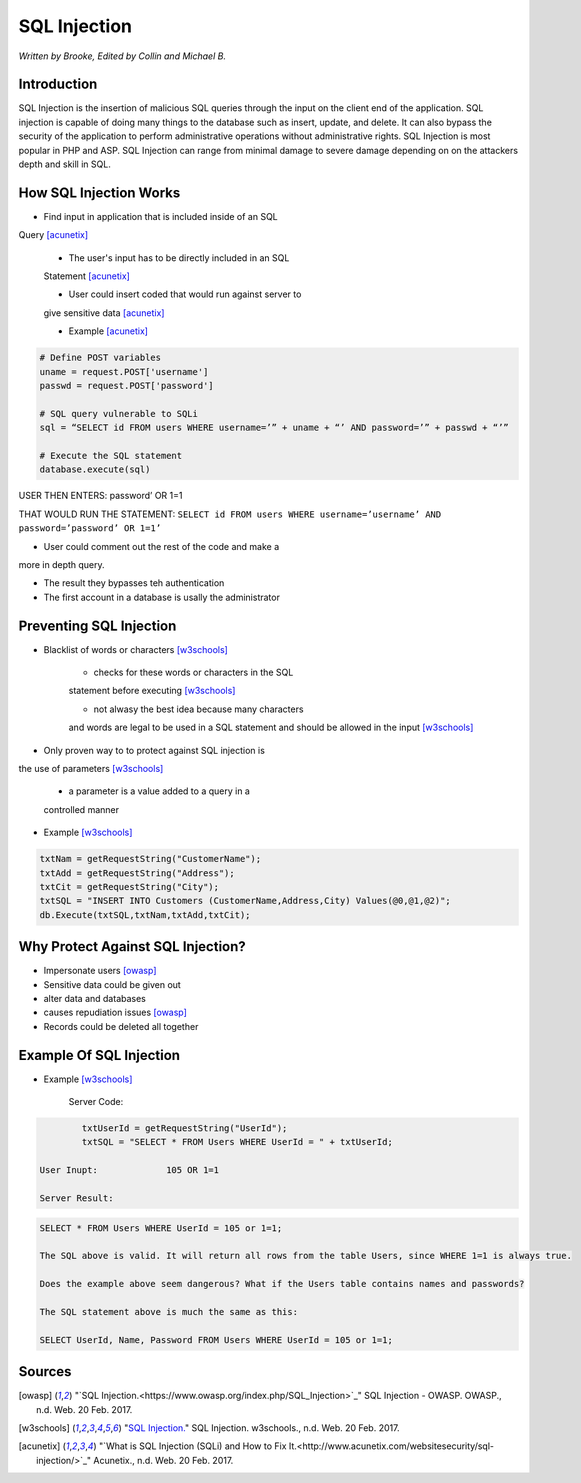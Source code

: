 SQL Injection
=============

*Written by Brooke, Edited by Collin and Michael B.*

Introduction
------------
SQL Injection is the insertion of malicious SQL queries through the input on 
the client end of the application.  SQL injection is capable of doing many 
things to the database such as insert, update, and delete.  It can also bypass
the security of the application to perform administrative operations without 
administrative rights.  SQL Injection is most popular in PHP and ASP.  SQL 
Injection can range from minimal damage to severe damage depending on on the 
attackers depth and skill in SQL. 


How SQL Injection Works
-----------------------
* Find input in application that is included inside of an SQL 
Query [acunetix]_

	* The user's input has to be directly included in an SQL 
	Statement [acunetix]_
	
	* User could insert coded that would run against server to 
	give sensitive data [acunetix]_
	
	* Example [acunetix]_ 
	
.. code-block:: sql	
	
		# Define POST variables
		uname = request.POST['username']
		passwd = request.POST['password']

		# SQL query vulnerable to SQLi
		sql = “SELECT id FROM users WHERE username=’” + uname + “’ AND password=’” + passwd + “’”

		# Execute the SQL statement
		database.execute(sql)

USER THEN ENTERS: password’ OR 1=1

THAT WOULD RUN THE STATEMENT: 
``SELECT id FROM users WHERE username=’username’ 
AND password=’password’ OR 1=1’``

* User could comment out the rest of the code and make a 
more in depth query.
 
* The result they bypasses teh authentication
* The first account in a database is usally the administrator
		
		
Preventing SQL Injection
---------------
* Blacklist of words or characters [w3schools]_

	* checks for these words or characters in the SQL 
	statement before executing [w3schools]_
	
	* not alwasy the best idea because many characters 
	and words are legal to be used in a SQL statement 
	and should be allowed in the input [w3schools]_
	
* Only proven way to to protect against SQL injection is 
the use of parameters [w3schools]_

	* a parameter is a value added to a query in a 
	controlled manner
	
* Example [w3schools]_ 

.. code-block:: sql	

		txtNam = getRequestString("CustomerName");
		txtAdd = getRequestString("Address");
		txtCit = getRequestString("City");
		txtSQL = "INSERT INTO Customers (CustomerName,Address,City) Values(@0,@1,@2)";
		db.Execute(txtSQL,txtNam,txtAdd,txtCit);
	
	
	
Why Protect Against SQL Injection?
----------------------------------

* Impersonate users [owasp]_

* Sensitive data could be given out

* alter data and databases
	
* causes repudiation issues [owasp]_
	
* Records could be deleted all together


Example Of SQL Injection
------------------------
* Example [w3schools]_


	Server Code: 	
.. code-block:: sql	
	
		txtUserId = getRequestString("UserId");
		txtSQL = "SELECT * FROM Users WHERE UserId = " + txtUserId;
					
	User Inupt:		105 OR 1=1
	
	Server Result:	
.. code-block:: sql	

		SELECT * FROM Users WHERE UserId = 105 or 1=1;

		The SQL above is valid. It will return all rows from the table Users, since WHERE 1=1 is always true.

		Does the example above seem dangerous? What if the Users table contains names and passwords?

		The SQL statement above is much the same as this:
			
		SELECT UserId, Name, Password FROM Users WHERE UserId = 105 or 1=1;
		

.. image :: sqlinjection.png 		
		
		
Sources
-------

.. [owasp] "`SQL Injection.<https://www.owasp.org/index.php/SQL_Injection>`_" SQL Injection - OWASP. OWASP., n.d. Web. 20 Feb. 2017.

.. [w3schools] "`SQL Injection. <https://www.w3schools.com/sql/sql_injection.asp>`_" SQL Injection. w3schools., n.d. Web. 20 Feb. 2017.

.. [acunetix] "`What is SQL Injection (SQLi) and How to Fix It.<http://www.acunetix.com/websitesecurity/sql-injection/>`_" Acunetix., n.d. Web. 20 Feb. 2017.


